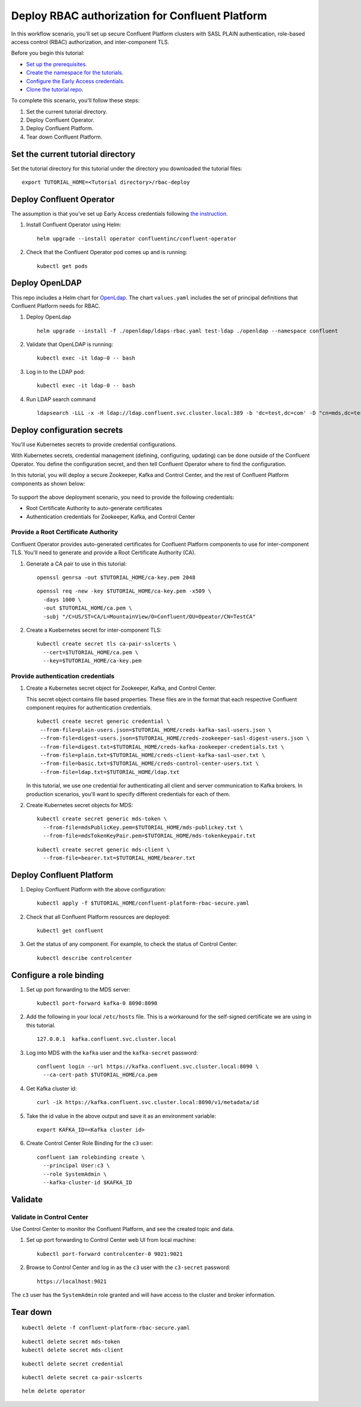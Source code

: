 Deploy RBAC authorization for Confluent Platform
================================================

In this workflow scenario, you'll set up secure Confluent Platform clusters with
SASL PLAIN authentication, role-based access control (RBAC) authorization, and
inter-component TLS.

Before you begin this tutorial:

* `Set up the prerequisites <https://github.com/confluentinc/operator-earlyaccess#pre-requisites>`__.

* `Create the namespace for the tutorials <https://github.com/confluentinc/operator-earlyaccess#set-up-the-kubernetes-cluster>`__.

* `Configure the Early Access credentials <https://github.com/confluentinc/operator-earlyaccess#configure-early-access-credentials>`__.

* `Clone the tutorial repo <https://github.com/confluentinc/operator-earlyaccess#download-confluent-operator-tutorial-package>`__.

To complete this scenario, you'll follow these steps:

#. Set the current tutorial directory.

#. Deploy Confluent Operator.

#. Deploy Confluent Platform.

#. Tear down Confluent Platform.

==================================
Set the current tutorial directory
==================================

Set the tutorial directory for this tutorial under the directory you downloaded
the tutorial files:

::
   
  export TUTORIAL_HOME=<Tutorial directory>/rbac-deploy
  
=========================
Deploy Confluent Operator
=========================

The assumption is that you’ve set up Early Access credentials following `the
instruction
<https://github.com/confluentinc/operator-earlyaccess/blob/master/README.rst>`__.

#. Install Confluent Operator using Helm:

   ::

     helm upgrade --install operator confluentinc/confluent-operator
  
#. Check that the Confluent Operator pod comes up and is running:

   ::
     
     kubectl get pods

===============
Deploy OpenLDAP
===============

This repo includes a Helm chart for `OpenLdap
<https://github.com/osixia/docker-openldap>`__. The chart ``values.yaml``
includes the set of principal definitions that Confluent Platform needs for
RBAC.

#. Deploy OpenLdap

   ::

     helm upgrade --install -f ./openldap/ldaps-rbac.yaml test-ldap ./openldap --namespace confluent


#. Validate that OpenLDAP is running:  
   
   ::

     kubectl exec -it ldap-0 -- bash

#. Log in to the LDAP pod:

   ::

     kubectl exec -it ldap-0 -- bash

#. Run LDAP search command

   ::

     ldapsearch -LLL -x -H ldap://ldap.confluent.svc.cluster.local:389 -b 'dc=test,dc=com' -D "cn=mds,dc=test,dc=com" -w 'Developer!'

============================
Deploy configuration secrets
============================

You'll use Kubernetes secrets to provide credential configurations.

With Kubernetes secrets, credential management (defining, configuring, updating)
can be done outside of the Confluent Operator. You define the configuration
secret, and then tell Confluent Operator where to find the configuration.

In this tutorial, you will deploy a secure Zookeeper, Kafka and Control Center,
and the rest of Confluent Platform components as shown below:

.. figure:: ../images/confluent-platform-security-deployment.png
   :width: 200px
   
To support the above deployment scenario, you need to provide the following
credentials:

* Root Certificate Authority to auto-generate certificates

* Authentication credentials for Zookeeper, Kafka, and Control Center

Provide a Root Certificate Authority
^^^^^^^^^^^^^^^^^^^^^^^^^^^^^^^^^^^^

Confluent Operator provides auto-generated certificates for Confluent Platform
components to use for inter-component TLS. You'll need to generate and provide a
Root Certificate Authority (CA).

#. Generate a CA pair to use in this tutorial:

   ::

     openssl genrsa -out $TUTORIAL_HOME/ca-key.pem 2048
    
   ::

     openssl req -new -key $TUTORIAL_HOME/ca-key.pem -x509 \
       -days 1000 \
       -out $TUTORIAL_HOME/ca.pem \
       -subj "/C=US/ST=CA/L=MountainView/O=Confluent/OU=Opeator/CN=TestCA"

#. Create a Kuebernetes secret for inter-component TLS:

   ::

     kubectl create secret tls ca-pair-sslcerts \
       --cert=$TUTORIAL_HOME/ca.pem \
       --key=$TUTORIAL_HOME/ca-key.pem
  
Provide authentication credentials
^^^^^^^^^^^^^^^^^^^^^^^^^^^^^^^^^^

#. Create a Kubernetes secret object for Zookeeper, Kafka, and Control Center. 

   This secret object contains file based properties. These files are in the
   format that each respective Confluent component requires for authentication
   credentials.

   ::
   
     kubectl create secret generic credential \
      --from-file=plain-users.json=$TUTORIAL_HOME/creds-kafka-sasl-users.json \
      --from-file=digest-users.json=$TUTORIAL_HOME/creds-zookeeper-sasl-digest-users.json \
      --from-file=digest.txt=$TUTORIAL_HOME/creds-kafka-zookeeper-credentials.txt \
      --from-file=plain.txt=$TUTORIAL_HOME/creds-client-kafka-sasl-user.txt \
      --from-file=basic.txt=$TUTORIAL_HOME/creds-control-center-users.txt \
      --from-file=ldap.txt=$TUTORIAL_HOME/ldap.txt

   In this tutorial, we use one credential for authenticating all client and
   server communication to Kafka brokers. In production scenarios, you'll want
   to specify different credentials for each of them.

#. Create Kubernetes secret objects for MDS:

   ::
   
     kubectl create secret generic mds-token \
       --from-file=mdsPublicKey.pem=$TUTORIAL_HOME/mds-publickey.txt \
       --from-file=mdsTokenKeyPair.pem=$TUTORIAL_HOME/mds-tokenkeypair.txt
   
   ::
   
     kubectl create secret generic mds-client \
       --from-file=bearer.txt=$TUTORIAL_HOME/bearer.txt

=========================
Deploy Confluent Platform
=========================

#. Deploy Confluent Platform with the above configuration:

   ::

     kubectl apply -f $TUTORIAL_HOME/confluent-platform-rbac-secure.yaml

#. Check that all Confluent Platform resources are deployed:

   ::
   
     kubectl get confluent

#. Get the status of any component. For example, to check the status of Control Center:

   ::
   
     kubectl describe controlcenter

========================
Configure a role binding
========================

#. Set up port forwarding to the MDS server:

   ::
   
     kubectl port-forward kafka-0 8090:8090

#. Add the following in your local ``/etc/hosts`` file. This is a workaround for the self-signed certificate we are using in this tutorial.

   ::
   
     127.0.0.1	kafka.confluent.svc.cluster.local

#. Log into MDS with the ``kafka`` user and the ``kafka-secret`` password:

   ::
   
     confluent login --url https://kafka.confluent.svc.cluster.local:8090 \
       --ca-cert-path $TUTORIAL_HOME/ca.pem

#. Get Kafka cluster id:

   ::
   
     curl -ik https://kafka.confluent.svc.cluster.local:8090/v1/metadata/id 
     
#. Take the id value in the above output and save it as an environment variable:

   ::
   
     export KAFKA_ID=<Kafka cluster id>

#. Create Control Center Role Binding for the ``c3`` user:

   ::
   
     confluent iam rolebinding create \
       --principal User:c3 \
       --role SystemAdmin \
       --kafka-cluster-id $KAFKA_ID

========
Validate
========

Validate in Control Center
^^^^^^^^^^^^^^^^^^^^^^^^^^

Use Control Center to monitor the Confluent Platform, and see the created topic
and data.

#. Set up port forwarding to Control Center web UI from local machine:

   ::

     kubectl port-forward controlcenter-0 9021:9021

#. Browse to Control Center and log in as the ``c3`` user with the ``c3-secret`` password:

   ::
   
     https://localhost:9021

The ``c3`` user has the ``SystemAdmin`` role granted and will have access to the
cluster and broker information.

=========
Tear down
=========

::

  kubectl delete -f confluent-platform-rbac-secure.yaml

::

  kubectl delete secret mds-token
  kubectl delete secret mds-client

::

  kubectl delete secret credential

::

  kubectl delete secret ca-pair-sslcerts

::

  helm delete operator
  
